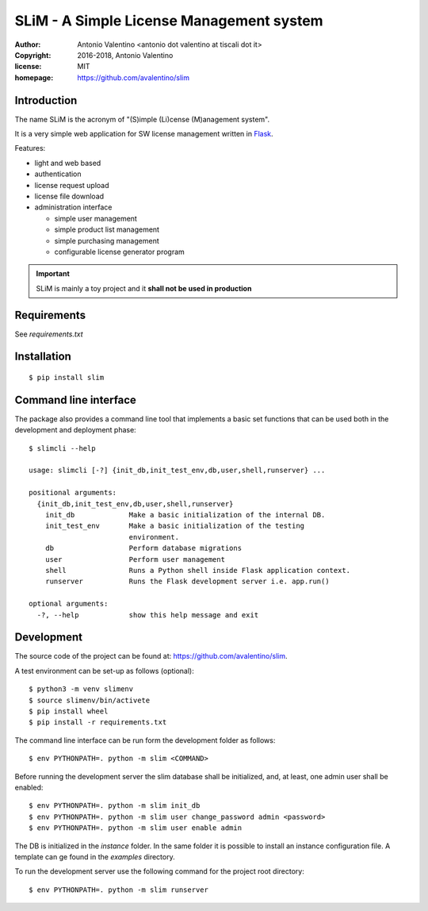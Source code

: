 SLiM - A Simple License Management system
=========================================

:author:    Antonio Valentino <antonio dot valentino at tiscali dot it>
:copyright: 2016-2018, Antonio Valentino
:license:   MIT
:homepage:  https://github.com/avalentino/slim


.. image:: https://travis-ci.org/avalentino/slim.svg?branch=master
    :target: https://travis-ci.org/avalentino/slim


Introduction
------------

The name SLiM is the acronym of "(S)imple (Li)cense (M)anagement system".

It is a very simple web application for SW license management written in
Flask_.

Features:

* light and web based
* authentication
* license request upload
* license file download
* administration interface

  - simple user management
  - simple product list management
  - simple purchasing management
  - configurable license generator program


.. important::

    SLiM is mainly a toy project and it **shall not be used in production**


.. _Flask: http://flask.pocoo.org


Requirements
------------

See `requirements.txt`


Installation
------------

::

  $ pip install slim


Command line interface
----------------------

The package also provides a command line tool that implements a basic set
functions that can be used both in the development and deployment phase::

  $ slimcli --help

  usage: slimcli [-?] {init_db,init_test_env,db,user,shell,runserver} ...

  positional arguments:
    {init_db,init_test_env,db,user,shell,runserver}
      init_db             Make a basic initialization of the internal DB.
      init_test_env       Make a basic initialization of the testing
                          environment.
      db                  Perform database migrations
      user                Perform user management
      shell               Runs a Python shell inside Flask application context.
      runserver           Runs the Flask development server i.e. app.run()

  optional arguments:
    -?, --help            show this help message and exit


Development
-----------

The source code of the project can be found at:
https://github.com/avalentino/slim.

A test environment can be set-up as follows (optional)::

  $ python3 -m venv slimenv
  $ source slimenv/bin/activete
  $ pip install wheel
  $ pip install -r requirements.txt

The command line interface can be run form the development folder as follows::

  $ env PYTHONPATH=. python -m slim <COMMAND>

Before running the development server the slim database shall be initialized,
and, at least, one admin user shall be enabled::

  $ env PYTHONPATH=. python -m slim init_db
  $ env PYTHONPATH=. python -m slim user change_password admin <password>
  $ env PYTHONPATH=. python -m slim user enable admin

The DB is initialized in the `instance` folder.
In the same folder it is possible to install an instance configuration file.
A template can ge found in the `examples` directory.

To run the development server use the following command for the project
root directory::

  $ env PYTHONPATH=. python -m slim runserver
